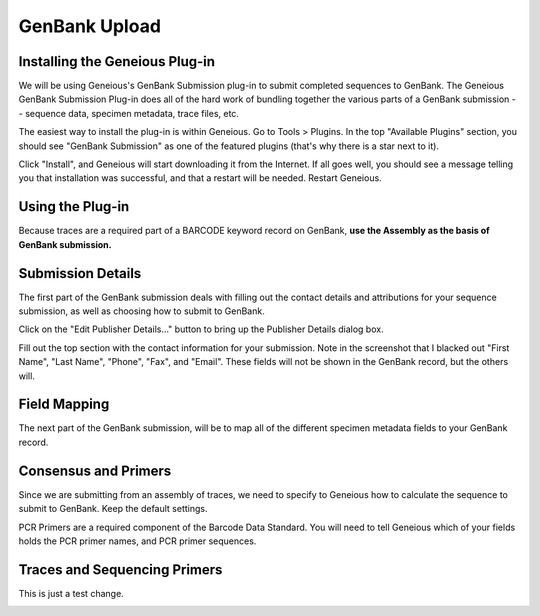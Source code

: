 GenBank Upload
==============

Installing the Geneious Plug-in
-------------------------------
We will be using Geneious's GenBank Submission plug-in to submit completed sequences to GenBank. The Geneious GenBank Submission Plug-in does all of the hard work of bundling together the various parts of a GenBank submission -- sequence data, specimen metadata, trace files, etc.

The easiest way to install the plug-in is within Geneious. Go to Tools > Plugins. In the top "Available Plugins" section, you should see "GenBank Submission" as one of the featured plugins (that's why there is a star next to it).

.. image:: /images/plugin_list.png
  :align: center

Click "Install", and Geneious will start downloading it from the Internet. If all goes well, you should see a message telling you that installation was successful, and that a restart will be needed. Restart Geneious.

.. image:: /images/install_success.png
  :align: center

Using the Plug-in
-----------------
Because traces are a required part of a BARCODE keyword record on GenBank, **use the Assembly as the basis of GenBank submission.**

.. image:: /images/genbank_submit_colorcoded.png
  :align: center


Submission Details
------------------
The first part of the GenBank submission deals with filling out the contact details and attributions for your sequence submission, as well as choosing how to submit to GenBank.

.. image:: /images/submission_details.png
  :align: center

Click on the "Edit Publisher Details…" button to bring up the Publisher Details dialog box.

.. image:: /images/publisher_details.png
  :align: center

Fill out the top section with the contact information for your submission. Note in the screenshot that I blacked out "First Name", "Last Name", "Phone", "Fax", and "Email". These fields will not be shown in the GenBank record, but the others will.

.. image:: /images/gb_record_example.png
  :align: center

Field Mapping
-------------
The next part of the GenBank submission, will be to map all of the different specimen metadata fields to your GenBank record.

.. image:: /images/field_mapping.png
  :align: center
.. image:: /images/structured_comments.png
  :align: center  

Consensus and Primers
---------------------
Since we are submitting from an assembly of traces, we need to specify to Geneious how to calculate the sequence to submit to GenBank. Keep the default settings.

.. image:: /images/consensus_defaults.png
  :align: center
PCR Primers are a required component of the Barcode Data Standard. You will need to tell Geneious which of your fields holds the PCR primer names, and PCR primer sequences.

.. image:: /images/primer_defaults.png
  :align: center

Traces and Sequencing Primers
-----------------------------
This is just a test change.

.. image:: /images/traces_defaults.png
  :align: center
.. image:: /images/sequencing_primers_defaults.png
  :align: center  
